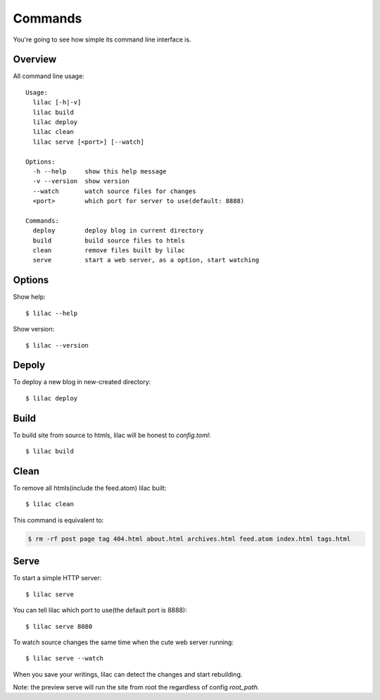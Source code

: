 .. _commands:

Commands
========

You're going to see how simple its command line interface is.

Overview
--------

All command line usage::

    Usage:
      lilac [-h|-v]
      lilac build
      lilac deploy
      lilac clean
      lilac serve [<port>] [--watch]
    
    Options:
      -h --help     show this help message
      -v --version  show version
      --watch       watch source files for changes
      <port>        which port for server to use(default: 8888)
    
    Commands:
      deploy        deploy blog in current directory
      build         build source files to htmls
      clean         remove files built by lilac
      serve         start a web server, as a option, start watching

Options
-------

Show help::

    $ lilac --help

Show version::

    $ lilac --version

Depoly
------

To deploy a new blog in new-created directory::

    $ lilac deploy

Build
-----

To build site from source to htmls, lilac will be honest to `config.toml`::

    $ lilac build

Clean
-----

To remove all htmls(include the feed.atom) lilac built::

    $ lilac clean

This command is equivalent to:

.. code-block:: bash

    $ rm -rf post page tag 404.html about.html archives.html feed.atom index.html tags.html

.. _command_serve:

Serve
-----

To start a simple HTTP server::

    $ lilac serve

You can tell lilac which port to use(the default port is 8888)::

    $ lilac serve 8080

To watch source changes the same time when the cute web server running::

    $ lilac serve --watch

When you save your writings, lilac can detect the changes and start rebuilding.

Note: the preview serve will run the site from root the regardless of config `root_path`.
